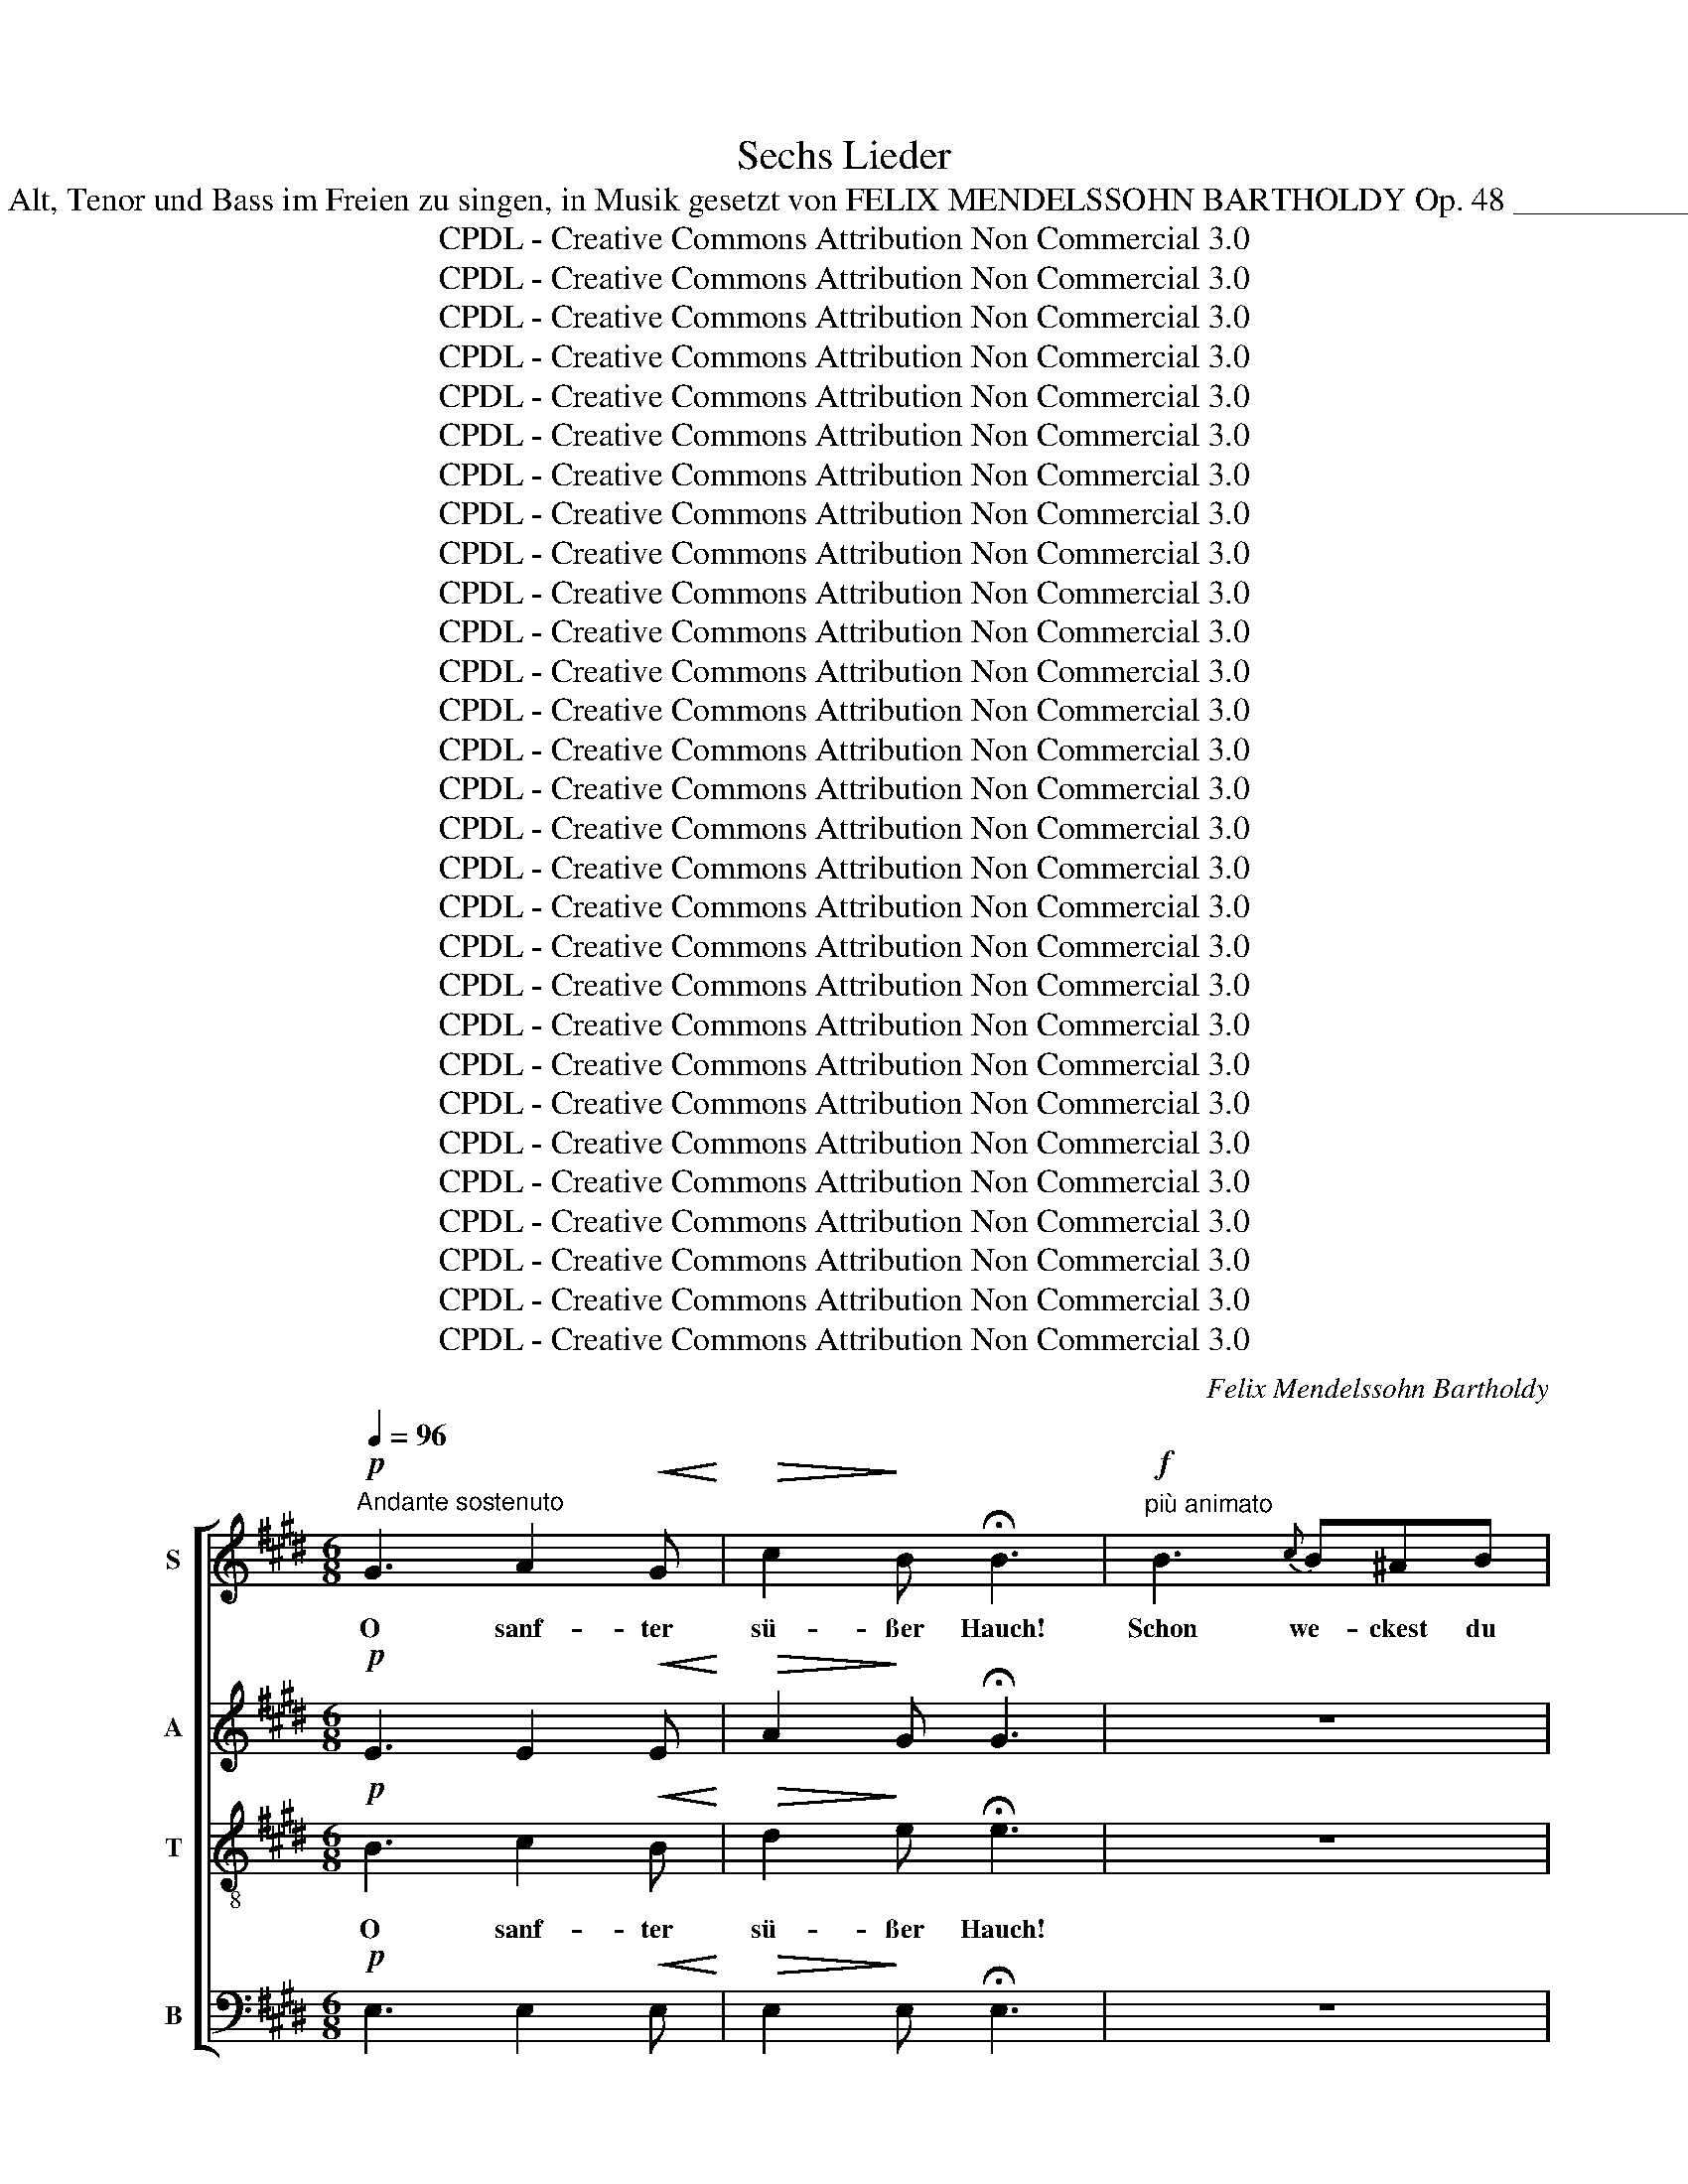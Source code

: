 X:1
T:Sechs Lieder
T:Sec hs Lieder für Sopran, Alt, Tenor und Bass im Freien zu singen, in Musik gesetzt von FELIX MENDELSSOHN BARTHOLDY Op. 48 _______________________________ 
T:CPDL - Creative Commons Attribution Non Commercial 3.0
T:CPDL - Creative Commons Attribution Non Commercial 3.0
T:CPDL - Creative Commons Attribution Non Commercial 3.0
T:CPDL - Creative Commons Attribution Non Commercial 3.0
T:CPDL - Creative Commons Attribution Non Commercial 3.0
T:CPDL - Creative Commons Attribution Non Commercial 3.0
T:CPDL - Creative Commons Attribution Non Commercial 3.0
T:CPDL - Creative Commons Attribution Non Commercial 3.0
T:CPDL - Creative Commons Attribution Non Commercial 3.0
T:CPDL - Creative Commons Attribution Non Commercial 3.0
T:CPDL - Creative Commons Attribution Non Commercial 3.0
T:CPDL - Creative Commons Attribution Non Commercial 3.0
T:CPDL - Creative Commons Attribution Non Commercial 3.0
T:CPDL - Creative Commons Attribution Non Commercial 3.0
T:CPDL - Creative Commons Attribution Non Commercial 3.0
T:CPDL - Creative Commons Attribution Non Commercial 3.0
T:CPDL - Creative Commons Attribution Non Commercial 3.0
T:CPDL - Creative Commons Attribution Non Commercial 3.0
T:CPDL - Creative Commons Attribution Non Commercial 3.0
T:CPDL - Creative Commons Attribution Non Commercial 3.0
T:CPDL - Creative Commons Attribution Non Commercial 3.0
T:CPDL - Creative Commons Attribution Non Commercial 3.0
T:CPDL - Creative Commons Attribution Non Commercial 3.0
T:CPDL - Creative Commons Attribution Non Commercial 3.0
T:CPDL - Creative Commons Attribution Non Commercial 3.0
T:CPDL - Creative Commons Attribution Non Commercial 3.0
T:CPDL - Creative Commons Attribution Non Commercial 3.0
T:CPDL - Creative Commons Attribution Non Commercial 3.0
T:CPDL - Creative Commons Attribution Non Commercial 3.0
C:Felix Mendelssohn Bartholdy
Z:CPDL - Creative Commons Attribution Non Commercial 3.0
%%score [ 1 2 ( 3 4 ) ( 5 6 ) ]
L:1/8
Q:1/4=96
M:6/8
K:E
V:1 treble nm="S"
V:2 treble nm="A"
V:3 treble-8 nm="T"
V:4 treble-8 
V:5 bass nm="B"
V:6 bass 
V:1
!p!"^Andante sostenuto" G3 A2!<(! G!<)! |!>(! c2!>)! B !fermata!B3 |!f!"^più animato" B3{c} B^AB | %3
w: O sanf- ter|sü- ßer Hauch!|Schon we- ckest du|
w: |||
 e3 B3 | G3{A} G^^FG | (B2 A) G3 | F3 (FG)A | c3 B2!p! B |{c} B^AB (ed)c | B3- (B^A)G | FBd d2 c | %11
w: wie- der,|schon we- ckest du|wie- * der|mir Früh- * lings-|lie- der, bald|blü- hen die Veil- * chen|auch, _ _ bald|blü- hen die Veil- chen|
w: ||||||||
 B2 z z3 |!p! d2 z z3 |!f! g3- g2 z | ^A2 B (dc)B | B6 |!p! F3[Q:1/4=90]"^ritard." G2!<(! F!<)! | %17
w: auch,|bald,|bald _|blüh'n die Veil- * chen|auch.|O sanf- ter|
w: ||||||
!>(! B2!>)! A !fermata!A3 |!f! G3 A2!<(! G!<)! |!>(! c2!>)! B !fermata!B3 | %20
w: sü- ßer Hauch!|O sanf- ter|sü- ßer Hauch!|
w: |||
[Q:1/4=96]"^Tempo I" z6 | z6 |!f! =d3 feB | =d3 c3 | e3 (eA)c | c3 B3 |!pp! ^A2 z z3 | c2 z z3 | %28
w: ||schon we- ckest du|wie- der|mir Früh- * lings-|lie- der,|bald,|bald|
w: ||||||||
 D2 E (GF)E | E3- E2!p! F | F2 F F2 F |"^cresc." F6- | (FG!<(!A Bcd!<)! | e!>(!gf e!>)!d)c | %34
w: blüh'n die Veil- * chen|auch, _ bald|blüh'n die Veil- chen|auch,|_ _ _ _ _ _|* * * * * bald|
w: ||||||
 B2 G G2 F | E2 z"^cresc." G3 |[Q:1/4=90]"^ritard." A2 G c2 B | !fermata!B6 |!pp! E3 F2 E | %39
w: blüh'n die Veil- chen|auch. O|sanf- ter sü- sser|Hauch!|O sanf- ter|
w: |||||
 G3- (GF)E | !fermata!E6 |][K:A][M:2/4][Q:1/4=72]"^Allegretto"!p! AG/A/ | dc A!<(!G/A/!<)! | %43
w: sü- * * ßer|Hauch!|1.~Lieb- li- che|Blu- me, bist du so|
w: ||2.~Lei- ser denn|al- le Blu- men der|
 fe dc/B/ | AG z2 | z2"^cresc." eG/A/ | c B2 z | z2 ed/e/ | dc!<(! cc/c/!<)! |!f!!>(! f2 e2!>)! | %50
w: früh schon wie- der ge-|kom- men?|Sei mir ge-|grü- ßet,|Bo- tin des|Früh- lings, sei mir ge-|grü- ßet,|
w: Wie- se hast du ge-|schlu- mmert,|lieb- li- che|Pri- mel,|Bo- tin des|Früh- lings, lieb- li- che|Pri- mel,|
 (^d2!p! =d)c/B/ | (A3 c/B/) | A z z2 |!pp! A2 (G/B/) (d/f/) | (ec) A z | A2 (G/B/) (d/f/) | %56
w: Bo- * tin des|Früh- * *|lings!|1.+2.~Sei mir _ ge- *|grü- * ßet,|sei mir _ ge- *|
w: Bo- * tin des|Früh- * *|lings!||||
 (ec) A z |!f! (ed) cB | f4 | e!p!A (c>B) | !fermata!A2 |] %61
w: grü- * ßet,|Bo- * tin des|Früh-|lings, des Früh- *|lings!|
w: |||||
[K:E][M:3/4]!mf![Q:1/4=120]"^Con moto espressivo" c>B | B3 E A>G |!<(! G4!<)!!f! B2- | %64
w: Sü- ßer,|gold'- ner Früh- lings-|tag! In-|
w: |||
 BB (^AB) (ce) | e2 d2 z2 |!p! (E2 F3) B | (A2 G4) | A2"^cresc." B3 e |!f! c2 ^d3 c | B2 B3 A | %71
w: * ni- ges _ Ent- *|zü- cken!|Wenn _ mir|je _|ein Lied ge-|lang, sollt' es|heut',~ sollt' es|
w: |||||||
 (G2"^dim." FG) (Ac) |!p! (F4 ^^F2) | G2!f! d3 c | B2 B3 A |!>(! G6-!>)! | (G2!p! FG) (Ac) | %77
w: heut' _ _ nicht *|glü- *|­cken? sollt' es|heut', sollt' es|heut'|_ _ _ nicht _|
w: ||||||
!pp! F2 E2 ||!mf! c>B | B3 E A>G |!<(! G4!<)!!f! B2- | BB (^AB) (ce) | e2 d2 z2 |!p! (E2 F3) B | %84
w: glü- ­cken?|Doch wa-|rum in die- ser|Zeit an|_ die Ar- * beit _|tre- ten?|Früh- * ling|
w: |||||||
 (A2 G4) | A2"^cresc." B3 e |!f! c2 ^d3 c | B2 B3 A | (G2"^dim." FG) (Ac) |!p! (F4 ^^F2) | %90
w: ist _|ein ho- hes|Fest: lasst mich|ruh'n, lasst mich|ruh'n _ _ und _|be- *|
w: ||||||
 G2!f! f3 d | e2"^dim." B3 A | G6- |!p! (G2 FG) (Ac) | F6 | E2 z2 z2 | z6 | z2!p! c3 B | %98
w: ten, lasst mich|ruh'n, lasst mich|ruh'n|_ _ _ und _|be-|ten,||lasst mich|
w: ||||||||
 (A2 G2) F2 | E6 |"^< >" !fermata!E4 |][K:G][M:4/4]!f![Q:1/4=120]"^Allegro vivace""^CANON" d | %102
w: ruh'n _ und|be-|ten!|Wie|
w: ||||
 d2 Bc d2 z d | (dg)Bc d2 z d | e2 dB e2 dB | (A3 d) d2 z A | A2 Bc d3 B | B2 cd e2!f! g2 | %108
w: lieb- li- cher Klang, o|Ler- * che, dein Sang! er|hebt sich, er~ schwingt sich in|Won- * ne. Du|nimmst mich von hier, ich|sin- ge mit dir, wir|
w: ||||||
 e2 de c2 Bc | A4 G2 g2 | e2 de c2 Bc | A4 G2 z |: z | z2 z!f! G (GD)GB | d3 d (dG)Bd | g4 g4 | %116
w: stei- gen durch Wol- ken zur|Son- ne, wir|stei- gen durch Wol- ken zur|Son- ne.||Wie lieb- * li- cher|Klang, o Ler- * che, dein|Sang, o|
w: ||||||||
 f2- (3fed d2 z d | d2 dd d3 =f | =f2 ed c4 | z2 G2 A2 BG | (cedc Bd) g2 | z2 G2 A2 BG | %122
w: Won- * * * ne! Du|nimmst mich von hier, ich|sin- ge mit dir,|wir stei- gen durch|Wol- * * * * * ken,|durch Wol- ken zur|
w: ||||||
S (cedc BG)B |!f! d | d2 Bc d2 z d | (dg)Bc d2 z d | e2 dB e2 dB | (A3 d) d2 z A | A2 Bc d3 B | %129
w: Son- * * * * * ne!|Wie|lieb- li- cher Klang, o|Ler- * che, dein Sang! er|hebt sich, er schwingt sich in|Won- * ne. Du|nimmst mich von hier, ich|
w: |||||||
 B2 cd e2!f! g2 | e2 de c2 Bc | A4 G2 g2 | e2 de c2 Bc | A4 G2 z :|!f!"^Coda" d | %135
w: sin- ge mit dir, wir|stei- gen durch Wol- ken zur|Son- ne, wir|stei- gen durch Wol- ken zur|Son- ne.|Zur|
w: ||||||
 !fermata!d4 !fermata!B3!f! e | !fermata!e4 c4- | !fermata!c3!f! e (dG)Bd | g8 | d7 d | %140
w: Son- ne! zur|Son- ne!|_ wir stei- * gen durch|Wol-|ken zur|
w: |||||
 (d4 c2 A2) | !fermata!G8 |][K:C][M:4/4]!f![Q:1/4=96]"^Adagio" G2 | e3 e d2 c2 | %144
w: Son- * *|ne!|1.~O|wun- der- ba- res,|
w: ||2.~Ich|füh- le mich wie|
 f3 f!>(! e2 d2!>)! |!p! G2 A>F F2 E2 |!pp! F2 F2 E3 E |"^cresc." A2 A2 A2 ^G2 | %148
w: tie- fes Schwei- gen,|wie ein- sam ist's noch|auf der Welt! Die|Wäl- der nur sich|
w: neu ge- schaf- fen,|wo ist die Sor- ge|nun und Not? Was|ges- tern noch mich|
 c2 c2!<(! c2 BA!<)! |!>(! d3 B!>)! G2!p! A2 | G3 G G4- | G2 z2 z4 | z2 z!f! c!>(! c2 =B>!>)!A | %153
w: lei- se nei- gen, als|ging' der Herr durch's|stil- le Feld,|_|als ging' _ der|
w: wollt' er- schlaf- fen, dess|schäm' ich mich im|Mor- gen- rot,|_|dess schäm' _ ich|
 G3!p! G G2 G2 |"^< >" !fermata!G6 ||!f! G2 | e3 e d2 c2 | f3 f!>(! e2 d2!>)! |!p! G2 A>F F2 E2 | %159
w: Herr durch's stil- le|Feld.|3.~Die|Welt mit ih- rem|Gram und Glü- cke|will ich, ein Pil- ger,|
w: mich im Mor- gen-|rot.|||||
!pp! F2 F2 E3 E |"^cresc." A2 A2 A2 ^G2 | c2 c2"^cresc." c2 BA |!f! d2"^cresc." =f2 e3 d | %163
w: froh- be- reit be-|­tre- ten nur als|ei- ne Brü- cke zu|dir, Herr, ü- ber'n|
w: ||||
 c2 (dB) g4- | g3 z z4 | z2 z!f! c c2!>(! (=B>A)!>)! |!p! G3 G G2 G2 |"^< >" !fermata!G8 |] %168
w: Strom der _ Zeit,|_|zu dir, Herr, _|ü- ber'n Strom der|Zeit!|
w: |||||
[K:G][M:3/8]!p![Q:1/4=48]"^Andante" B/B/ | B>A!<(!A/A/!<)! | ^d2 d/d/ | e>BB/A/ | GF!p!B/B/ | %173
w: Hol- der|Lenz, du bist da-|hin! Nir- gends,|nir- gends darfst du|blei- ben! Wo ich|
w: |||||
 B>"^cresc."Ad/A/ | B2 d/d/ |"^cresc." d>^ce/d/ | d^c z |!f! (fe)d | (^c"^dim."=c)B | e2 (e/^c/) | %180
w: sah dein fro- hes|Blüh'n, braust des|Herb- stes ban- ges|Trei- ben,|braust _ des|Herb- * stes|ban- ges *|
w: |||||||
!p! ^AB z |!pp! F/>F/F/!<(!F/F/F/!<)! | G3 | G/>"^cresc."^G/A/A/A/A/ | B A2 |!f! c/>c/c/B/^d/e/ | %186
w: Trei- ben.|Wie der Wind so trau- rig|fuhr|durch den Strauch, als ob er|wei- ne,|durch den Strauch, als ob er|
w: ||||||
 fB!p!B/>B/ | B>gf/^d/ | B2!p!"^sempre" B/>B/ | B>gf/^d/ | Be!f!G/>A/ | B3- | B/A/B/"^dim."c/d/e/ | %193
w: wei- ne; Ster- be-|seuf- zer der Na-|tur schau- ern|durch die wel- ken|Hai- ne, durch die|wel-|* ken, durch die wel- ken|
w: |||||||
!p! G2- (G/F/) | E2 ||!f! B/B/ |"^espress." B>!<(!AA/A/!<)! | ^d2 d/d/ | %198
w: Hai- * *|ne.|Wie- der|ist, wie bald, wie|bald! mir ein|
w: |||||
 e>!p![Q:1/4=40]"^ritard."BB/A/ | .G.F !fermata!z |!pp![Q:1/4=48]"^Tempo I" F/>F/F/!<(!F/F/F/!<)! | %201
w: Jahr da- hin ge-|schwun- den.|Fra- gend rauscht es durch den|
w: |||
 G3 | G/^G/"^cresc."A/>A/A/A/ | B A2 |!f! c/>c/c/B/^d/e/ | f2!pp! B/>B/ | c>BA/F/ | E2 ^D | %208
w: Wald:|hat dein Herz sein Glück ge-|fun- den?|fra- gend rauscht es durch den|Wald: hat dein|Herz sein Glück ge-|fun- den?|
w: |||||||
 !fermata!z3 ||[K:E][M:2/2]!mf![Q:1/4=96]"^Allegro" G3 G | G2 E2 B3 B |"^cresc." B4 c2 B2 | %212
w: |Wal- des-|rau- schen, wun- der-|bar hast du|
w: ||||
 A2 c2 !>!f3 e | e2 d2!f! g3 e | e3 c c3 B | B4!p! B2 G2 | F3 F F2 A2 | A2 G2!f! g3 e | e3 c c3 B | %219
w: mir das Herz ge-|trof- fen! Treu- lich|bringt ein je- des|Jahr neu- es|Laub wie neu- es|Hof- fen, treu- lich|bringt ein je- des|
w: |||||||
 B4!p! ^A2 B2 | e3 e d2 c2 | c2 B2!<(! ^A2 B2!<)! | e3 e d2 c2 | c2 B2 z4 | z4"^cresc." =d3 d | %225
w: Jahr neu- es|Laub wie neu- es|Hof- fen, neu- es|Laub wie neu- es|Hof- fen.|Wal- des-|
w: ||||||
 =d8 | =d4!f! d3 d | =d4 c2 B2 | A2 c2 !>!f3 e | e2 d2!f! g3 e | e3 c c3 B | B4!p! B2 G2 | %232
w: rau-|schen, wun- der-|bar hast du|mir das Herz ge-|trof- fen! Treu- lich|bringt ein je- des|Jahr neu- es|
w: |||||||
 F3 F F2 A2 | A2 G2 B2 G2 |"^cresc." F3 F F2 e2 |!f! e2 d4 B2 | g8- | (g2 f2 e2) c2 | (B6 A2) | %239
w: Laub wie neu- es|Hof- fen, neu- es|Laub wie neu- es|Hof- fen, wie|neu-|* * * es|Hof- *|
w: |||||||
 G4!f! c2 e2 | (g6 f2) | (e2"^dim." c2) B2 A2 | (G6 F2) | E4!p! F2 G2 | A2 c2 B2 A2 | G4 F2 G2 | %246
w: fen, neu- es|Laub _|wie _ neu- es|Hof- *|fen. Treu- lich|bringt ein je- des|Jahr, treu- lich|
w: |||||||
 A2 c2 B2 A2 | (A2 G2)!f! e3 B | B8 | z4!f! e3 B |"^dim." B8- | B4!p! G4 | G4 (B2 A2) | G8- | %254
w: bringt ein je- des|Jahr _ neu- es|Laub,|neu- es|Laub|_ wie|neu- es _|Hof-|
w: ||||||||
 (G4 F4) | !fermata!E8 |] %256
w: |fen.|
w: ||
V:2
!p! E3 E2!<(! E!<)! |!>(! A2!>)! G !fermata!G3 | z6 | z6 |!f! E3 EEE | E3 E3 | D3 (DE)F | %7
w: |||||||
w: |||||||
 D3 E2!p! E | EEE (EF)G | (F3 GF)E | DDF F2 E | D2 z z3 |!p! =A2 z z3 |!f! G3- G2 z | C2 D (FE)D | %15
w: ||||||||
w: ||||||||
 D6 |!p! D3 E2!<(! D!<)! |!>(! G2!>)! F !fermata!F3 |!f! E3 E2!<(! E!<)! | %19
w: ||||
w: ||||
!>(! A2!>)! G !fermata!G3 | z6 | z6 |!f! A3 BEE | E3 E3 | A3 A2 E | E3 E3 |!pp! F2 z z3 | F2 z z3 | %28
w: |||||||||
w: |||||||||
 B,2 E D2 E | E3- E2!p! E | E2 E E2 E |"^cresc." (E6 | D3-)!<(! (DEF!<)! |!>(! GBA G!>)!FE) | %34
w: ||||||
w: ||||||
 G2 E D2 D | E2 z"^cresc." E3 |"^rit." E2 E A2 G | !fermata!G6 |!pp! B,3 C2 B, | D3- D2 B, | %40
w: ||||||
w: ||||||
 !fermata!B,6 |][K:A][M:2/4]!p! EE/E/ | EE E!<(!E/E/!<)! | F=G FF/F/ | EE z2 | z2"^cresc." ^GE/E/ | %46
w: ||||||
w: ||||||
 E E2 z | z2 =GF/G/ | FE!<(! FF/F/!<)! |!f!!>(! F2 c2!>)! | B2-!p! BF/F/ | E2 E2 | %52
w: |||||Früh- lings!|
w: |||||Früh- lings!|
!pp! EF/E/ E (F/E/) | EF/E/ (DG) | A z EF/E/ | EF/E/ (DG) | A z!f! A2- | A2 (^GF) | (AG) AB | %59
w: 1.+2.~Sei mir ge- grü- ßet, _|sei mir ge- grü- *|ßet, Bo- tin des|Früh- lings, des Früh- *|lings, Bo-|* tin, _|Bo- * tin des|
w: |||||||
 (E2!p! GE) | !fermata!E2 |][K:E][M:3/4]!mf! C>E | E3 E D>E |!<(! (E2 G2 F2)!<)! | %64
w: Früh- * *|lings!|Sü- ßer,|gold'- ner Früh- lings-|tag! _ _|
w: |||||
!f! EE (GF) (EC) | F2 F2 z2 |!p! (B,2 C2) B,2 | E4!<(! (F>E)!<)! | (E2"^cresc." A2) G2 | %69
w: In- ni- ges _ Ent- *|zü- cken!|Wenn _ mir|je ein _|Lied _ ge-|
w: |||||
!f! A2 F3 F | B2 E3 E | E2"^dim." E4 | z2!p! D4 | E2!f! F3 F | B2 E3 F |!>(! (E2 D2 =D2!>)! | %76
w: lang, sollt' es|heut', sollt' es|heut' nicht|glü-|­cken? sollt' es|heut', sollt' es|heut' _ _|
w: |||||||
!p! C4) E2 |!pp! D2 E2 ||!mf! C>E | E3 E D>E |!<(! E2 G2 F2!<)! |!f! (E2 GF) (EC) | F2 F2 z2 | %83
w: _ nicht|glü- ­cken?|Doch wa-|rum in die- ser|Zeit an die|Ar- * * beit _|tre- ten?|
w: |||||||
!p! (B,2 C2) B,2 | E4 F>E | E>A"^cresc." A2 G2 |!f! A2 F3 F | (B2 E4-) | E2"^dim." E4 | z2!p! D4 | %90
w: Früh- * ling|ist Früh- ling|ist ein ho- hes|Fest: lasst mich|ruh'n, _|_ und|be-|
w: |||||||
 E2!f! D3 F | B2"^dim." G2 F2 | (F2 E2 D2 |!p! C4) E2 | (E2 D4) | E2!p! E3 E |!<(! E6-!<)! | %97
w: ten, lasst mich|ruh'n, lasst mich|ruh'n _ _|_ und|be- *|ten, lasst mich|ruh'n|
w: |||||||
!>(! E4- EE!>)! | E4 C2 | C6 |"^< >" !fermata!B,4 |][K:G][M:4/4]!f! B | B2 GA B2 z B | %103
w: _ _ mich|ruh'n und|be-|ten!|||
w: ||||||
 B2 GA B2 z B | c2 BG c2 BG | D4 F2 z F | F2 GA B3 G | G2 AB c2!f! e2 | c2 Bc A2 GA | F4 G2 e2 | %110
w: |||||||
w: |||||||
 c2 Bc A2 GA | D4 G2 z |: z | z2 z!f! G G2 GG | G3 G G2 GG | G3 G (GA)Bc | d4 D2 z c | c2 BA G3 G | %118
w: ||||||||
w: ||||||||
 G2 GG C4 | z2 G2 F2 GG |"^Wol           -" D4"^ken," G4 | z2 G2 F2 GG | (F4 GD)G |!f! B | %124
w: ||||||
w: ||||||
 B2 GA B2 z B | B2 GA B2 z B | c2 BG c2 BG | D4 F2 z F | F2 GA B3 G | G2 AB c2!f! e2 | %130
w: ||||||
w: ||||||
 c2 Bc A2 GA | F4 G2 e2 | c2 Bc A2 GA | D4 G2 z :|!f! B | !fermata!B4 !fermata!G3!f! c | %136
w: ||||||
w: ||||||
 !fermata!c4 G4- | !fermata!G3 z4 z | z2 z!f! G (GB,)DG | B4 B3 G | (B4 A2 F2) | !fermata!G8 |] %142
w: ||wir stei- * gen durch|Wol- ken zur|Son- * *|ne!|
w: ||||||
[K:C][M:4/4]!f! E2 | G3 G F2 E2 | A3 A!>(! G2 G2!>)! |!p! G2 A>F F2 E2 |!pp! E2 (D>C) B,3 D | %147
w: |||||
w: |||||
"^cresc." (CD) (EF) E3"^sich" D | (CE) (AG)!<(! ^F2 FA!<)! |!>(! G2 =F2!>)! E2!p! _E2 | D2 F2 =E4 | %151
w: ||||
w: ||||
 z2 z!f! F (F2 E>)D | C2!>(! _B2 A2!>)! _E2 | D3!p! =E F2 F2 |"^< >" !fermata!E6 ||!f! E2 | %156
w: als ging' _ der|Herr, als ging' der|Herr * * *|||
w: dess schäm' _ ich|mich, dess schäm' ich|mich * * *|||
 G3 G B2 c2 | A3 A!>(! G2 G2!>)! |!p! G2 C>B, B,2 (CE) |!pp! E2 D2 ^C3 C | %160
w: ||||
w: ||||
"^cresc." (CD) (EF) E3 D | (=CE) (AG) ^F2 FF |!f!"^cresc." G3 G G2 A2 | G3 G G4- | %164
w: ||||
w: ||||
 G2 z!f! F (F2 E>)D | (C2!>(! _B2 A2) _E2!>)! |!p! D3 =E F2 F2 |"^< >" !fermata!E8 |] %168
w: * zu dir, _ zu|dir, _ _ Herr,|||
w: ||||
[K:G][M:3/8]!p! G/G/ | G>F!<(!F/F/!<)! |!>(! AG!>)!F | E>EG/F/ | E^D!p!G/G/ | G>"^cresc."GF/F/ | %174
w: Hol- der|Lenz, du bist da-|hin! Nir- gends,|nir- gends darfst du|blei- ben! Wo ich|sah dein fro- hes|
w: ||||||
 GGF |"^cresc." E>EE/F/ | GG!f!F/>F/ | (F3 | G"^dim."A)G | EE z |!p! ED z | z3 | %182
w: Blüh'n, braust des|Herb- stes ban- ges|Trei- ben, braust des|Herb-|* * stes|ban- ges|Trei- ben.||
w: ||||||||
!pp! D/>D/D/!<(!D/=F/F/!<)! | (E"^cresc." G2) | D/>D/D/D/^F/F/ |!f! (F A2) | A2!p! A/>A/ | %187
w: Wie der Wind so trau- rig|fuhr _|durch den Strauch, als ob er|wei- *|ne; Ster- be-|
w: |||||
 GGA/>A/ | G!p!"^sempre"GF | E/>G/GA | AG z |!f! F2 =F | EE z | z!p! (E^D) | E2 ||!f! G/G/ | %196
w: seuf- zer der Na-|tur schau- ern|durch die wel- ken|Hai- ne,|durch die|wel- ken|Hai- *|ne.|Wie- der|
w: |||||||||
 G>!<(!FF/F/!<)! | AGF | E>!p!EG/F/ | .E.^D !fermata!z | z3 |!pp! =D/>D/D/!<(!D/=F/F/!<)! | %202
w: ist, wie bald, wie|bald! mir ein|Jahr da- hin ge-|schwun- den.||Fra- gend rauscht es durch den|
w: ||||||
 (E"^cresc." G2) | G/>G/^F/F/F/F/ |!f! AAA/A/ | A2!pp! B/>B/ | c>BA/F/ | E2 ^D | !fermata!z3 || %209
w: Wald: _|hat dein Herz sein Glück ge-|fun- den? durch den|||||
w: |||||||
[K:E][M:2/2]!mf! E3 E | E2 E2 E3 E |"^cresc." E4 G2 G2 | A2 A2 !>!A3 A | A2 A2!f! G3 G | %214
w: |||||
w: |||||
 G3 A A3 E | E4!p! E2 E2 | E3 E E2 D2 | D2 E2!f! G3 G | G3 c c3 E | E4!p! E2 E2 | G4 F2 E2 | %221
w: |||||||
w: |||||||
 D4!<(! E2 E2!<)! | G3 G F2 E2 | E2 D2 z4 | z4"^cresc." ^E3 E | ^E8 | ^E4!f! F3 F | F4 G2 G2 | %228
w: |||||||
w: |||||||
 A2 A2 !>!A3 A | A2 A2!f! G3 G | G3 A A3 E | E4!p! E2 E2 | E3 E E2 D2 | D2 E2 E4 | %234
w: |||||* * wie|
w: ||||||
"^cresc." E3 E E2 F2 |!f! F4 F4 | z4!f! (B2 ^B2) | c6 A2 | (G6 F2) | E4 z4 | z4!f! ^B4 | %241
w: neu- es, neu- es|Hof- fen,|wie _|neu- es|Hof- *|fen,|wie|
w: |||||||
 (c2"^dim." A2 G2) F2 | (E4 D4) | E4!p! D2 E2 | F2 A2 G2 F2 | E4 D2 E2 | F2 A2 G2 F2 | (F2 E2) z4 | %248
w: neu- * * es|Hof- *|fen, Treu- lich|||||
w: |||||||
 z4!f! A3 G | G8 | z4"^dim." F3 E | E4!p! D4 | C4 C4 | (E8 | D8) | !fermata!E8 |] %256
w: neu- es|Laub,|neu- es|Laub wie|neu- es|Hof-||fen.|
w: ||||||||
V:3
!p! B3 c2!<(! B!<)! |!>(! d2!>)! e !fermata!e3 | z6 | z6 |!f! B3{c} B^AB | e3 B3 | B3 B2 B | %7
w: O sanf- ter|sü- ßer Hauch!|||schon we- ckest du|wie- der|mir Früh- lings-|
w: |||||||
 B3 B2!p! B | BBB B2 B | B3 e3 | BBB ^A2 A | B6- |!<(! B6-!<)! |!f! B3- B2 z | F2 B ^A2 B | B6 | %16
w: lie- der, bald|blü- hen die Veil- chen|auch, bald|blü- hen die Veil- chen|auch,|_||blüh'n die Veil- chen|auch.|
w: |||||||||
!p! B3 B2!<(! B!<)! |!>(! B2!>)! B !fermata!B3 |!f! B3 c2!<(! B!<)! |!>(! e2!>)! =d !fermata!d3 | %20
w: O sanf- ter|sü- ßer Hauch!|O sanf- ter|sü- ßer Hauch!|
w: ||||
!f! =d3 feB | =d3 c3 | =d3 dcB | B3 A3 | e3 e2 A | A3 G3 |!pp! e6- | e6 | F2 G (BA)G | G3 z3 | %30
w: Schon we- ckest du|wie- der,|schon we- ckest du|wie- der|mir Früh- lings-|lie- der,|bald|_|blüh'n die Veil- * chen|auch,|
w: ||||||||||
!p! c2 z z2 B |"^cresc." B2 B B2 B |!<(! B6-!<)! |!>(! B3- B2!>)! c | e2 B B2 A | %35
w: bald, bald|blüh'n die Veil- chen|auch,|_ _ bald|blüh'n die Veil- chen|
w: |||||
 G2 z"^cresc." B3 |"^rit." c2 B d2 e | !fermata!e6 | G3 A2 G | B3- (BA)G | !fermata!G6 |] %41
w: auch. O|sanf- ter sü- sser|Hauch!|O sanf- ter|sü- * * ßer|Hauch!|
w: ||||||
[K:A][M:2/4]!p! cd/c/ | Bc e!<(!d/c/!<)! | dc fe/d/ | cB eB/c/ | e"^cresc." d3- | d2 ed/e/ | d c3 | %48
w: 1.~Lieb- li- che|Blu- me, bist du so|früh schon wie- der ge-|kom- men? Sei mir ge-|grü- ßet,|_ Bo- tin des|Früh- lings,|
w: 2.~Lei- ser denn|al- le Blu- men der|Wie- se hast du ge-|schlu- mmert, lieb- li- che|Pri- mel,|_ Bo- tin des|Früh- lings,|
 z2!<(! ee/e/!<)! |!f!!>(! c2 f2!>)! | f2-!p! fe/d/ | c2 d2 |!pp! cd/c/ c (d/c/) | cd/c/ (B>d) | %54
w: sei mir ge-|grü- ßet,|Bo- * tin des|Früh- lings!|1.+2.~Sei mir ge- grü- ßet, _|sei mir ge- grü- *|
w: lieb- li- che|Pri- mel,|Bo- * tin des|Früh- lings!|||
 c z cd/c/ | cd/c/ (B>d) | c z!f! (A/c/)e/=g/ | f2 (ed) | (ed) cd | (ce!p! d2) | !fermata!c2 |] %61
w: ßet, Bo- tin des|Früh- lings, des Früh- *|lings, sei _ mir ge-|grü- ßet, _|Bo- * tin des|Früh- * *|lings!|
w: |||||||
[K:E][M:3/4]!mf! e>B | B3 B B>B |!<(! (B2 e2 d2)!<)! |!f! cc (ed) (c^A) | c2 B2 z2 |!p! E4 D2 | %67
w: Sü- ßer,|gold'- ner Früh- lings-|tag! _ _|In- ni- ges _ Ent- *|zü- cken!|Wenn mir|
w: ||||||
 E6 | A2"^cresc." f2 e2 |!f! e2 ^d3 d | e2 d3 c | B2"^dim." c4 | z2!p! (B2 A2) | G2!f! B3 d | %74
w: je|ein Lied ge-|lang, sollt' es|heut', sollt' es|heut' nicht|glü- *|­cken? sollt' es|
w: |||||||
 e2 c3 d |!>(! (e2 B4-)!>)! | B2!p! A4 |!pp! A2 G2 ||!mf! e>B | B3 B B>B |!<(! B2 e2 d2!<)! | %81
w: heut', sollt' es|heut' _|_ nicht|glü- ­cken?||||
w: |||||||
!f! (c2 ed c)"^beit"c | c2 B2 z2 |!p! E4 D2 | E6 | A2"^cresc." f2 e2 |!f! e2 ^d3 d | e2 d3 c | %88
w: |||ist|ein ho- hes|Fest: lasst mich|ruh'n, lasst mich|
w: |||||||
 B2"^dim." c4 | z2!p! (B2 A2) | G2!f! B3 B | B2"^dim." e2 (dc) | (^B6 |!p! c4) c2 | %94
w: ruh'n und||||||
w: ||||||
 (!>!c2 =B2 A2) | G2 z2 z2 | z2!p!!<(! =d3 d!<)! |!>(! (=d6!>)! | c4) A2 | A6 | %100
w: ||lasst mich|ruh'n|_ und|be-|
w: ||||||
"^< >" !fermata!G4 |][K:G][M:4/4] z | z8 | z8 | z8 | z8 | z8 | z8 | z8 | z8 | z8 | z7 |:!f! d | %113
w: ten!||||||||||||Wie|
w: |||||||||||||
 d2 Bc d2 z d | (dg)Bc d2 z d | e2 dB e2 dB | (A3 d) d2 z A | A2 Bc d3 B | B2 cd e2!f! g2 | %119
w: lieb- li- cher Klang, o|Ler- * che, dein Sang! er|hebt sich, er~ schwingt sich in|Won- * ne. Du|nimmst mich von hier, ich|sin- ge mit dir, wir|
w: ||||||
 e2 de c2 Bc | A4 G2 g2 | e2 de c2 Bc | A4 G2 z | z | z2 z!f! G (GD)GB | d3 d (dG)Bd | g4 g4 | %127
w: stei- gen durch Wol- ken zur|Son- ne, wir|stei- gen durch Wol- ken zur|Son- ne.||Wie lieb- * li- cher|Klang, o Ler- * che, dein|Sang, o|
w: ||||||||
 f2- (3fed d2 z d | d2 dd d3 =f | =f2 ed c4 | z2 G2 A2 BG | (cedc Bd) g2 | z2 G2 A2 BG | %133
w: Won- * * * ne! Du|nimmst mich von hier, ich|sin- ge mit dir,|wir stei- gen durch|Wol- * * * * * ken,|durch Wol- ken zur|
w: ||||||
 (cedc BG)B :|!f! d | !fermata!d4 !fermata!G3!f! g | !fermata!g4 e4- | !fermata!e3 z4 z | %138
w: Son- * * * * * ne.|Zur|Son- ne! zur|Son- ne!|_|
w: |||||
 z2 z!f! d (dG)Bd | g4 d3 d | (d6 c2) | !fermata!B8 |][K:C][M:4/4]!f! c2 | e3 e B2 c2 | %144
w: ||||1.~O|wun- der- ba- res,|
w: ||||2.~Ich|füh- le mich wie|
 c3 c!>(! c2 B2!>)! |!p! G2 A>F F2 E2 |!pp! A2 (B>A) ^G3 G |"^cresc." (AB) (cd) c3 B | %148
w: tie- fes Schwei- gen,|wie ein- sam ist's noch|auf der _ Welt! Die|Wäl- * der * nur sich|
w: neu ge- schaf- fen,|wo ist die Sor- ge|nun und _ Not? Was|ges- * tern * noch mich|
 (AB) (ce)!<(! A2 d^F!<)! |!>(! G3 G!>)! G2!p! c2 | c2 B2!<(! c3!<)!!f! e | (e2 d>)c B3 g | %152
w: lei- * se _ nei- gen, als|ging' der Herr durch's|stil- le Feld, als|ging' _ der Herr, als|
w: wollt' * er- * schlaf- fen, dess|schäm' ich mich im|Mor- gen- rot, dess|schäm' _ ich mich, dess|
 (g2!>(! f>)e f2!>)! c2 | c3!p! c c2 B2 |"^< >" !fermata!c6 ||!f! G2 | c3 c f2 e2 | %157
w: ging' _ der Herr, der|Herr durch's stil- le|Feld.|3.~Die|Welt mit ih- rem|
w: schäm' _ ich mich _|_ im Mor- gen-|rot.|||
 f3 f!>(! c2 B2!>)! |!p! c2 c>G G2 G2 |!pp! A2 A2 A3 A |"^cresc." A2 (Ad) B3 B | %161
w: Gram und Glü- cke|will ich, ein Pil- ger,|froh- be- reit be-|­tre- ten _ nur als|
w: ||||
 (A"^cresc."B) (ce) A2 dd |!f!"^cresc." d3 d e2 (cd) | e2 (Bd) c3!f! e | (e2 d>)c B3 g | %165
w: ei- * ne _ Brü- cke zu|dir, Herr, ü- ber'n _|Strom der _ Zeit, zu|dir, _ zu dir, zu|
w: ||||
 (g2 f>)!>(!e f2 c2!>)! |!p! c3 c c2 B2 |"^< >" !fermata!c8 |][K:G][M:3/8]!p! B/B/ | %169
w: dir, _ zu dir, Herr,|ü- ber'n Strom der|Zeit!|Hol- der|
w: ||||
 c>c!<(!c/c/!<)! |!>(! cB!>)!A | (Ge/)=d/c/c/ | BB!p!B/B/ | c>"^cresc."cc/c/ | B2 B/B/ | %175
w: Lenz, du bist da-|hin! Nir- gends,|nir- * gends darfst du|blei- ben! Wo ich|sah dein fro- hes|Blüh'n, braust des|
w: ||||||
"^cresc." B>BB/B/ | B^A z |!f! (B^A)f | e"^dim." d2 | BB z |!p! ^cB z | z3 | %182
w: Herb- stes ban- ges|Trei- ben,|braust _ des|Herb- stes|ban- ges|Trei- ben.||
w: |||||||
!pp! B/>B/B/!<(!B/B/B/!<)! | (c"^cresc." e2) | G/>G/F/F/A/A/ |!f! (Af>e) | ^d2!p! d/>d/ | eBc/>c/ | %188
w: ||||||
w: ||||||
 B!p!"^sempre"BA | G/>B/Bc | BB z |!f! ^d2 =d | cc z | z!p! (BA) | G2 ||!f! B/B/ | %196
w: ||||||||
w: ||||||||
 c>!<(!cc/c/!<)! | cBA | G>!p!Bc/c/ | .B.B !fermata!z | z3 |!pp! B/>B/B/!<(!B/B/B/!<)! | %202
w: ||||||
w: ||||||
"^cresc." (c2 ^c) | d/>d/d/d/d/d/ |!f! fff/e/ | ^d2!pp! B/>B/ | c>BA/F/ | E2 ^D | !fermata!z3 || %209
w: ||fun- den? durch den|Wald: hat dein|Herz sein Glück ge-|fun- den?||
w: |||||||
[K:E][M:2/2]!mf! B3 B | B2 G2 =d3 d |"^cresc." =d4 d2 d2 | c2 c2 !>!=c3 c | B2 B2!f! e3 e | %214
w: Wal- des-|rau- schen, wun- der-|bar hast du|mir das Herz ge-|trof- fen! Treu- lich|
w: |||||
 e3 e e3 B | B4!p! B2 B2 | c3 c F2 F2 | F2 E2!f! e3 e | e3 e e3 c | c4!p! c2 B2 | ^A4 A2 A2 | %221
w: bringt ein je- des|Jahr neu- es|Laub wie neu- es|Hof- fen, treu- lich|bringt ein je- des|Jahr neu- es|Laub, neu- es|
w: |||||||
 B4!<(! c2 B2!<)! | ^A3 A A2 A2 | ^A2 B2"^cresc." B3 B | B8 | B4!f! B3 B | B8- | B4 G2 G2 | %228
w: Laub, neu- es|Laub wie neu- es|Hof- fen. Wal- des-|rau-|schen, wun- der-|bar|_ hast du|
w: |||||||
 c2 c2 !>!=c3 c | B2 B2!f! B3 e | e3 e e3 B | B4!p! B2 B2 | c3 c F2 F2 | F2 E2 B4 | %234
w: mir das Herz ge-|trof- fen! Treu- lich|bringt ein je- des|Jahr neu- es|Laub wie neu- es|Hof- fen, wie|
w: ||||||
"^cresc." c3 c c2 c2 |!f! B4 d4 | z4!f! (e2 d2) | (c4 e2) e2 | (e4 d4) | e4 z4 | z4!f! (e2 d2) | %241
w: ||||||wie *|
w: |||||||
 (c2"^dim." d2 e2) c2 | (B6 A2) | G4!p! B3 B | B8 | z4 B3 B | B8 | B4 z4 | z4!f! f3 e | e8 | %250
w: neu- * * es|Hof- *|fen, neu- es|Laub|neu- es|Hof-|fen,|||
w: |||||||||
 z4"^dim." A3 G | G4!p! F4 | E4 F4 | (B8 | A8) | !fermata!G8 |] %256
w: ||||||
w: ||||||
V:4
 x6 | x6 | x6 | x6 | x6 | x6 | x6 | x6 | x6 | x6 | x6 | x6 | x6 | x6 | x6 | x6 | x6 | x6 | x6 | %19
 x6 | x6 | x6 | x6 | x6 | x6 | x6 | x6 | x6 | x6 | x6 | x6 | x6 | x6 | x6 | x6 | x6 | x6 | x6 | %38
 x6 | x6 | x6 |][K:A][M:2/4] x2 | x4 | x4 | x4 | x4 | x4 | x4 | x4 | x4 | x4 | x4 | x4 | x4 | x4 | %55
 x4 | x4 | x4 | x4 | x4 | x2 |][K:E][M:3/4] x2 | x6 | x6 | x6 | x6 | x6 | x6 | x6 | x6 | x6 | x6 | %72
 x6 | x6 | x6 | x6 | x6 | x4 || x2 | x6 | x6 | x6 | x6 | x6 | x6 | x6 | x6 | x6 | x6 | x6 | x6 | %91
 x6 | x6 | x6 | x6 | x6 | x6 | x6 | x6 | x6 | x4 |][K:G][M:4/4] x | x8 | x8 | x8 | x8 | x8 | x8 | %108
 x8 | x8 | x8 | x7 |: x | x8 | x8 | x8 | x8 | x8 | x8 | x8 | x8 | x8 | x7 | x | x8 | x8 | x8 | x8 | %128
 x8 | x8 | x8 | x8 | x8 | x7 :| x | x8 | x8 | x8 | x8 | x8 | x8 | x8 |][K:C][M:4/4] x2 | x8 | x8 | %145
 x8 | x8 | x8 | x8 | x8 | x8 | x8 | x4 (f2 c2-) | c3 x x4 | x6 || x2 | x8 | x8 | x8 | x8 | x8 | %161
 x8 | x8 | x8 | x8 | x8 | x8 | x8 |][K:G][M:3/8] x | x3 | x3 | x3 | x3 | x3 | x3 | x3 | x3 | x3 | %178
 x3 | x3 | x3 | x3 | x3 | x3 | x3 | x3 | x3 | x3 | x3 | x3 | x3 | x3 | x3 | x3 | x2 || x | x3 | %197
 x3 | x3 | x3 | x3 | x3 | x3 | x3 | x3 | x3 | x3 | x3 | x3 ||[K:E][M:2/2] x4 | x8 | x8 | x8 | x8 | %214
 x8 | x8 | x8 | x8 | x8 | x8 | x8 | x8 | x8 | x8 | x8 | x8 | x8 | x8 | x8 | x8 | x8 | x8 | x8 | %233
 x8 | x8 | x8 | x8 | x8 | x8 | x8 | x8 | x8 | x8 | x8 | x8 | x8 | x8 | x8 | x8 | x8 | x8 | x8 | %252
 x8 | x8 | x8 | x8 |] %256
V:5
!p! E,3 E,2!<(! E,!<)! |!>(! E,2!>)! E, !fermata!E,3 | z6 | z6 |!f! E,3 E,E,E, | C3 B,3 | %6
w: ||||||
w: ||||||
 A,3 A,2 A, | A,3 G,2!p! G, | G,G,G, (G,F,)E, | D,3 E,3 | F,F,F, F,2 F, | G,2 z z3 |!p! F,2 z z3 | %13
w: |||||auch,|bald,|
w: |||||||
!f! E,3- E,2 z | F,2 F, F,2 B,, | B,,6 | z6 | !fermata!z6 |!f! E,3 E,2!<(! E,!<)! | %19
w: bald _|_ _ _ _|||||
w: ||||||
!>(! E,2!>)! E, !fermata!E,3 | z6 | z6 |!f! F,3 G,G,G, | G,3 A,3 | C3 C2 A, | A,3 B,3 | %26
w: |||||||
w: |||||||
!pp! C2 z z3 | ^A,2 z z3 | B,,2 B,, B,,2 B,, | C,3 z3 |!p! ^A,2 z z3 | z3 z2 =A, | %32
w: bald,|bald|||bald|bald|
w: ||||||
"^cresc." A,2!<(! A, A,2 A,!<)! |!>(! G,3- G,2!>)! A, | B,2 B,, B,,2 B,, | E,2 z z3 | z6 | z6 | %38
w: blüh'n die Veil- chen|auch, _ _|_ _ _ _||||
w: ||||||
!pp! E,3 E,2 E, | B,,3- B,,2 B,, |"^attacca" !fermata![E,,E,]6 |][K:A][M:2/4]!p! A,B,/A,/ | %42
w: ||||
w: ||||
 G,A, C!<(!B,/A,/!<)! | D,D, D,D,/D,/ | E,E, z2 | z2"^cresc." E,E,/F,/ | A, G,2 z | z2 A,A,/A,/ | %48
w: |||Sei mir ge-|grü- ßet,|Bo- tin des|
w: |||lieb- li- che|Pri- mel,|Bo- tin des|
 ^A,A,!<(! A,A,/A,/!<)! |!f!!>(! ^A,4!>)! | B,2!p! B,,C,/D,/ | E,2 E,2 |!pp! A,A,/A,/ A,A, | %53
w: Früh- lings, sei mir ge-|grü-|ßet, Bo- tin des|Früh- lings!||
w: Früh- lings, lieb- li- che|Pri-|mel, Bo- tin des|Früh- lings!||
 A,A,/A,/ A,2 | A,, z A,A,/A,/ | A,A,/A,/ A,2 | A,, z z2 | z2 z!f! D | (CB,A,G,) | A,!p!C, E,2 | %60
w: ||||du|Bo- * * *|tin des Früh-|
w: |||||||
"^attacca" !fermata!A,,2 |][K:E][M:3/4]!mf! A,>G, | G,3 G, F,>E, |!<(! E,6!<)! |!f! F,F, F,3 F, | %65
w: lings!||||* * * Ent-|
w: |||||
 ^A,2 B,2 z2 |!p! (G,,2 A,,2) B,,2 | C,6 | C,2"^cresc." =D,2 E,2 |!f! A,2 A,3 A, | G,4 A,2 | %71
w: zü- cken!|||||* es|
w: ||||||
 E,2"^dim." A,,4 | z2!p! B,,4 | E,2!f! A,3 A, | G,2 F,3 B,, |!>(! E,6!>)! |!p! A,,6 | %77
w: heut' nicht|||||nicht|
w: ||||||
!pp! B,,2 E,2 ||!mf! A,>G, | G,3 G, F,>E, |!<(! E,2 E,2 E,2!<)! |!f! F,4 (F,^A,) | ^A,2 B,2 z2 | %83
w: ||||Ar- beit _|_ _|
w: ||||||
!p! (G,,2 A,,2) B,,2 | C,6 | C,2"^cresc." =D,2 E,2 |!f! A,2 A,3 A, | G,4 A,2 | E,2"^dim." A,,4 | %89
w: ||||ruh'n, mich||
w: ||||||
 z2!p! B,,4 | E,2!f! A,3 A, | G,2"^dim." E,2 F,2 | (G,6 |!p! A,4) A,,2 | B,,6 | E,2 z2 z2 | z6 | %97
w: ||||||||
w: ||||||||
 z6 | z2!p! A,,3 A,, | A,,6 |"^< >" !fermata![E,,E,]4 |][K:G][M:4/4] z | z8 | z8 | z8 | z8 | z8 | %107
w: |ruh'n und|be-|ten!|||||||
w: ||||||||||
 z8 | z8 | z8 | z8 | z7 |:!f! B, | B,2 G,A, B,2 z B, | B,2 G,A, B,2 z B, | C2 B,G, C2 B,G, | %116
w: |||||||||
w: |||||||||
 D,4 F,2 z F, | F,2 G,A, B,3 G, | G,2 A,B, C2!f! E2 | C2 B,C A,2 G,A, | F,4 G,2 E2 | %121
w: |||||
w: |||||
 C2 B,C A,2 G,A, | D,4 G,2 z | z | z2 z!f! G, G,2 G,G, | G,3 G, G,2 G,G, | G,3 G, (G,A,)B,C | %127
w: |||||* er~ schwingt * sich in|
w: ||||||
 D4 D,2 z C | C2 B,A, G,3 G, | G,2 G,G, C,4 | z2 G,2 F,2 G,G, | D,4 G,4 | z2 G,2 F,2 G,G, | %133
w: ||||Wol- ken||
w: ||||||
 (F,4 G,D,)G, :|!f! G, | !fermata!G,4 !fermata!G,,3!f! C | !fermata!C4 C,4- | !fermata!C,3 z4 z | %138
w: |||||
w: |||||
 z8 | z2 z!f! G, (G,D,)G,B, | (D4 D,4) | !fermata!G,8 |][K:C][M:4/4]!f! C,2 | C3 C G,2 A,2 | %144
w: |durch Wol- * ken zur|Son- *|ne!|||
w: ||||||
 D,3 D,!>(! G,2 G,2!>)! |!p! G,2 A,>F, F,2 E,2 |!pp! D,2 D,2 E,3 E, |"^cresc." A,,2 A,,2 E,3 E, | %148
w: ||||
w: ||||
 (A,=G,) (^F,E,)!<(! D,2 D,C,!<)! |!>(! B,,3 B,,!>)! C,2!p! [^F,,^F,]2 | %150
w: ||
w: ||
 [G,,G,]2 [G,,G,]2!<(! C,3!<)!!f! C | (C2 B,>)A, G,3 F, | (E,2!>(! D,>)C, F,2!>)! ^F,2 | %153
w: |||
w: |||
 G,3!p! [G,,G,] [G,,G,]2 [G,,G,]2 |"^< >" !fermata!C,6 ||!f! C,2 | C,2 E,2 G,2 A,2 | %157
w: ||||
w: ||||
 [D,D]3 [D,D]!>(! G,3 F,!>)! |!p! E,2 F,>D, D,2 C,2 |!pp! F,,2 (F,,G,,) A,,3 G, | %160
w: |||
w: |||
"^cresc." F,2 (E,D,) E,3 E, | (A,"^cresc."G,) (^F,E,) D,2 D,C |!f!"^cresc." B,3 B, C2 F,2 | %163
w: |||
w: |||
 G,2 F,2 E,3!f! C | (C2 B,>)A, G,3 F, | (E,2!>(! D,>)C, F,2 ^F,2!>)! | %166
w: |||
w: |||
!p! G,3 [G,,G,] [G,,G,]2 [G,,G,]2 |"^< >" !fermata!C,8 |][K:G][M:3/8]!p! E,/E,/ | %169
w: |||
w: |||
 E,>E,!<(!E,/E,/!<)! |!>(! E,2!>)! E,/E,/ | E,G,A,/A,/ | B,B,!p!E,/E,/ | E,>"^cresc."E,D,/D,/ | %174
w: |* Nir- gends,|nir- gends * *|||
w: |||||
 G,2 G,/G,/ |"^cresc." G,>G,G,/F,/ | E,E, z |!f! (D,^C,)B,, | (E,"^dim."F,)G, | G,G, z | %180
w: ||||Herb- * stes||
w: ||||||
!p! F,B,, z | z3 | z3 |!p! C,/>C,/"^cresc."C,/C,/^C,/C,/ | D,2!f! D,/D,/ | ^D,>D,C/C/ | %186
w: |||Wie der Wind so trau- rig|fuhr durch den|Strauch, als ob er|
w: ||||||
 B,B,!p!B,,/>B,,/ | E,E,E,/>E,/ | E,!p!"^sempre"B,,^D, | E,/>E,/E,E, | E,E, z |!f! (B,A,)^G, | %192
w: wei- ne; * *||||||
w: ||||||
 A,A, z | z!p! B,,2 | E,2 ||!f! E,/E,/ | E,>!<(!E,E,/E,/!<)! | E,2 E,/E,/ | E,!p!G,,A,,/A,,/ | %199
w: |||||bald! mir ein|Jahr da- hin ge-|
w: |||||||
 .B,,.B,, !fermata!z | z3 | z3 | z3 | z3 |!f! ^D,/>D,/D,/D,/C/C/ | B,2!pp! B,/>B,/ | C>B,A,/F,/ | %207
w: schwun- den.|||||Fra- gend rauscht es durch den|||
w: ||||||||
 E,2 ^D, | !fermata!z3 ||[K:E][M:2/2]!mf! E,3 E, | E,2 E,2 E,3 E, |"^cresc." E,4 E,2 E,2 | %212
w: |||||
w: |||||
 E,2 E,2 !>!E,3 E, | E,2 E,2!f! E,3 C | C3 A, A,3 G, | G,4!p! G,,2 G,,2 | A,,3 A,, B,,2 B,,2 | %217
w: |||||
w: |||||
 E,2 E,2!f! E,3 C | C3 ^A, A,3 G, | G,4!p! F,2 F,2 | F,4 F,2 F,2 | F,4!<(! F,2 F,2!<)! | %222
w: |||||
w: |||||
 F,3 F, F,2 F,2 | F,2 B,,2 z4 | z4"^cresc." G,3 G, | G,8 | G,4!f! F,3 F, | F,4 ^E,2 E,2 | %228
w: ||Wal- des-|rau-|schen, wun- der-|bar * *|
w: ||||||
 F,2 F,2 !>!F,3 F, | B,,2 B,,2!f! E,3 C | C3 A, A,3 G, | G,4!p! G,,2 G,,2 | A,,3 A,, B,,2 B,,2 | %233
w: |||||
w: |||||
 C,2 C,2 G,4 |"^cresc." A,3 A, A,2 A,2 |!f! A,4 A,4 | z4!f! G,4 | A,6 A,2 | (B,4 ^B,4) | C4 z4 | %240
w: |||||||
w: |||||||
 z4!f! G,4 | (C2"^dim." F,2 G,2) A,2 | (B,4 B,,4) | E,4 z4 | z4!p! B,,3 B,, | B,,8 | %246
w: ||||neu- es|Laub|
w: ||||||
 z2 B,,2 C,2 D,2 | D,2 E,2 z4 | z4!f! D,3 E, | E,8 | z4"^dim." D,3 E, | E,4!p! ^B,,4 | C,4 A,,4 | %253
w: wie neu- es|Hof- fen,||||||
w: |||||||
 B,,8- | B,,8 | !fermata![E,,E,]8 |] %256
w: |||
w: |||
V:6
 x6 | x6 | x6 | x6 | x6 | x6 | x6 | x6 | x6 | x6 | x6 | x6 | x6 | x6 | x6 | x6 | x6 | x6 | x6 | %19
 x6 | x6 | x6 | x6 | x6 | x6 | x6 | x6 | x6 | x6 | x6 | x6 | x6 | x6 | x6 | x6 | x6 | x6 | x6 | %38
 x6 | x6 | x6 |][K:A][M:2/4] x2 | x4 | x4 | x4 | x4 | x4 | x4 | x4 | x4 | x4 | x4 | x4 | x4 | x4 | %55
 x4 | x4 | x4 | x4 | x4 | x2 |][K:E][M:3/4] x2 | x6 | x6 | x6 | x6 | x6 | x6 | x6 | x6 | x6 | x6 | %72
 x6 | x6 | x6 | x6 | x6 | x4 || x2 | x6 | x6 | x6 | x6 | x6 | x6 | x6 | x6 | x6 | x6 | x6 | x6 | %91
 x6 | x6 | x6 | x6 | x6 | x6 | x6 | x6 | x6 | x4 |][K:G][M:4/4] x | x8 | x8 | x8 | x8 | x8 | x8 | %108
 x8 | x8 | x8 | x7 |: x | x8 | x8 | x8 | x8 | x8 | x8 | x8 | x8 | x8 | x7 | x | x8 | x8 | x8 | x8 | %128
 x8 | x8 | x8 | x8 | x8 | x7 :| x | x8 | x8 | x8 | x8 | x8 | x8 | x8 |][K:C][M:4/4] x2 | x8 | x8 | %145
 x8 | x8 | x8 | x8 | x8 | x8 | x8 | x4 (F,2 ^F,2 | G,3) x x4 | x6 || x2 | x8 | x8 | x8 | x8 | x8 | %161
 x8 | x8 | x8 | x8 | x8 | x8 | x8 |][K:G][M:3/8] x | x3 | x3 | x3 | x3 | x3 | x3 | x3 | x3 | x3 | %178
 x3 | x3 | x3 | x3 | x3 | x3 | x3 | x3 | x3 | x3 | x3 | x3 | x3 | x3 | x3 | x3 | x2 || x | x3 | %197
 x3 | x3 | x3 | x3 | x3 | x3 | x3 | x3 | x3 | x3 | x3 | x3 ||[K:E][M:2/2] x4 | x8 | x8 | x8 | x8 | %214
 x8 | x8 | x8 | x8 | x8 | x8 | x8 | x8 | x8 | x8 | x8 | x8 | x8 | x8 | x8 | x8 | x8 | x8 | x8 | %233
 x8 | x8 | x8 | x8 | x8 | x8 | x8 | x8 | x8 | x8 | x8 | x8 | x8 | x8 | x8 | x8 | x8 | x8 | x8 | %252
 x8 | x8 | x8 | x8 |] %256

